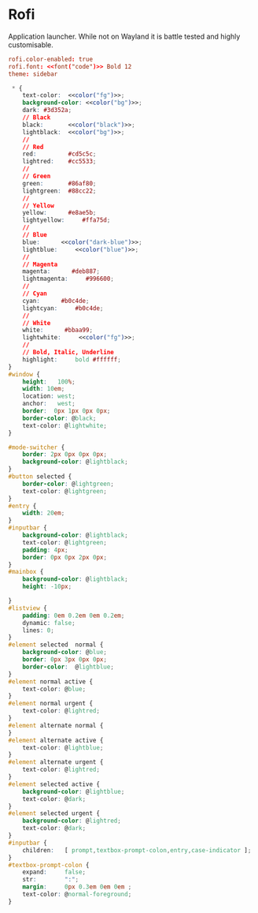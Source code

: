 * Rofi
:properties:
:header-args:  :noweb yes :exports code :mkdirp yes
:end:

Application launcher. While not on Wayland it is battle tested and highly customisable.

#+begin_src conf :tangle ~/.config/rofi/config
rofi.color-enabled: true
rofi.font: <<font("code")>> Bold 12
theme: sidebar
#+end_src

#+begin_src css :tangle ~/.config/rofi/sidebar.rasi
 ,* {
    text-color:  <<color("fg")>>;
    background-color: <<color("bg")>>;
    dark: #3d352a;
    // Black
    black:       <<color("black")>>;
    lightblack:  <<color("bg")>>;
    //
    // Red
    red:         #cd5c5c;
    lightred:    #cc5533;
    //
    // Green
    green:       #86af80;
    lightgreen:  #88cc22;
    //
    // Yellow
    yellow:      #e8ae5b;
    lightyellow:     #ffa75d;
    //
    // Blue
    blue:      <<color("dark-blue")>>;
    lightblue:     <<color("blue")>>;
    //
    // Magenta
    magenta:      #deb887;
    lightmagenta:     #996600;
    //
    // Cyan
    cyan:      #b0c4de;
    lightcyan:     #b0c4de;
    //
    // White
    white:      #bbaa99;
    lightwhite:     <<color("fg")>>;
    //
    // Bold, Italic, Underline
    highlight:     bold #ffffff;
}
#window {
    height:   100%;
    width: 10em;
    location: west;
    anchor:   west;
    border:  0px 1px 0px 0px;
    border-color: @black;
    text-color: @lightwhite;
}

#mode-switcher {
    border: 2px 0px 0px 0px;
    background-color: @lightblack;
}
#button selected {
    border-color: @lightgreen;
    text-color: @lightgreen;
}
#entry {
    width: 20em;
}
#inputbar {
    background-color: @lightblack;
    text-color: @lightgreen;
    padding: 4px;
    border: 0px 0px 2px 0px;
}
#mainbox {
    background-color: @lightblack;
    height: -10px;

}
#listview {
    padding: 0em 0.2em 0em 0.2em;
    dynamic: false;
    lines: 0;
}
#element selected  normal {
    background-color: @blue;
    border: 0px 3px 0px 0px;
    border-color:  @lightblue;
}
#element normal active {
    text-color: @blue;
}
#element normal urgent {
    text-color: @lightred;
}
#element alternate normal {
}
#element alternate active {
    text-color: @lightblue;
}
#element alternate urgent {
    text-color: @lightred;
}
#element selected active {
    background-color: @lightblue;
    text-color: @dark;
}
#element selected urgent {
    background-color: @lightred;
    text-color: @dark;
}
#inputbar {
    children:   [ prompt,textbox-prompt-colon,entry,case-indicator ];
}
#textbox-prompt-colon {
    expand:     false;
    str:        ":";
    margin:     0px 0.3em 0em 0em ;
    text-color: @normal-foreground;
}
#+end_src
